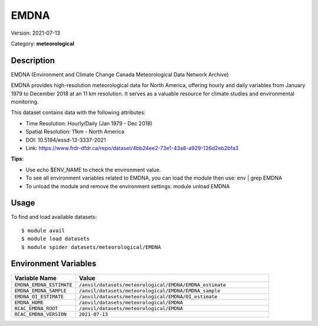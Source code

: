 =====
EMDNA
=====

Version: 2021-07-13

Category: **meteorological**

Description
-----------

EMDNA (Environment and Climate Change Canada Meteorological Data Network Archive)

EMDNA provides high-resolution meteorological data for North America, offering hourly and daily variables from January 1979 to December 2018 at an 11 km resolution. It serves as a valuable resource for climate studies and environmental monitoring.

This dataset contains data with the following attributes:

* Time Resolution: Hourly/Daily (Jan 1979 - Dec 2018)

* Spatial Resolution: 11km - North America

* DOI: 10.5194/essd-13-3337-2021

* Link: https://www.frdr-dfdr.ca/repo/dataset/4bb24ee2-73e1-43a8-a929-126d2eb2bfa3

**Tips:**

* Use echo $ENV_NAME to check the environment value.

* To see all environment variables related to EMDNA, you can load the module then use: env | grep EMDNA

* To unload the module and remove the environment settings: module unload EMDNA

Usage
-----

To find and load available datasets::

    $ module avail
    $ module load datasets
    $ module spider datasets/meteorological/EMDNA

Environment Variables
-------------------

.. list-table::
   :header-rows: 1
   :widths: 25 75

   * - **Variable Name**
     - **Value**
   * - ``EMDNA_EMDNA_ESTIMATE``
     - ``/anvil/datasets/meteorological/EMDNA/EMDNA_estimate``
   * - ``EMDNA_EMDNA_SAMPLE``
     - ``/anvil/datasets/meteorological/EMDNA/EMDNA_sample``
   * - ``EMDNA_OI_ESTIMATE``
     - ``/anvil/datasets/meteorological/EMDNA/OI_estimate``
   * - ``EMDNA_HOME``
     - ``/anvil/datasets/meteorological/EMDNA``
   * - ``RCAC_EMDNA_ROOT``
     - ``/anvil/datasets/meteorological/EMDNA``
   * - ``RCAC_EMDNA_VERSION``
     - ``2021-07-13``
